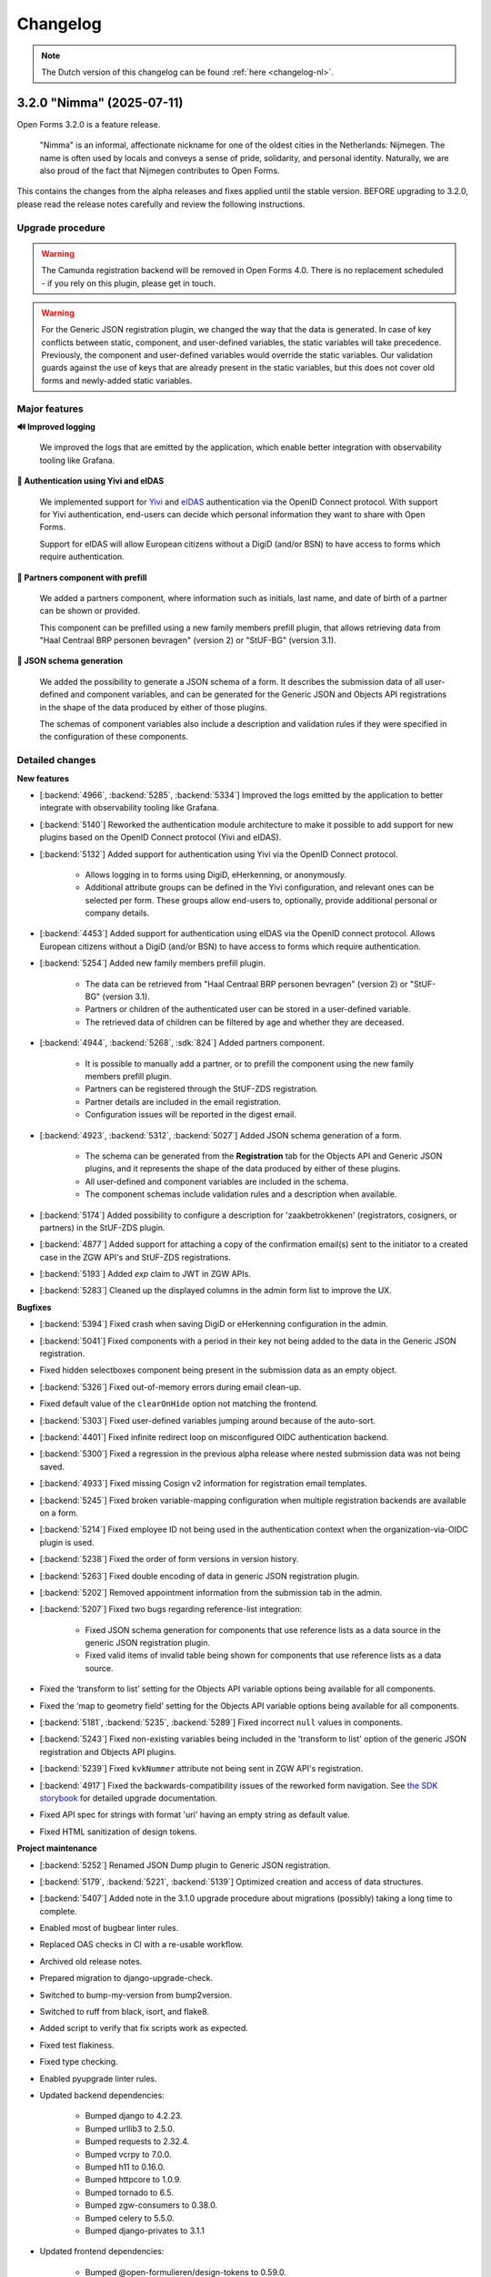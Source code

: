 =========
Changelog
=========

.. note::

    The Dutch version of this changelog can be found :ref:`here <changelog-nl>`.


3.2.0 "Nimma" (2025-07-11)
==========================

Open Forms 3.2.0 is a feature release.

.. epigraph::

    "Nimma" is an informal, affectionate nickname for one of the oldest cities in the Netherlands: Nijmegen.
    The name is often used by locals and conveys a sense of pride, solidarity, and personal identity.
    Naturally, we are also proud of the fact that Nijmegen contributes to Open Forms.

This contains the changes from the alpha releases and fixes applied until the stable version.
BEFORE upgrading to 3.2.0, please read the release notes carefully and review the following
instructions.

Upgrade procedure
-----------------

.. warning::

   The Camunda registration backend will be removed in Open Forms 4.0. There is no
   replacement scheduled - if you rely on this plugin, please get in touch.

.. warning::

    For the Generic JSON registration plugin, we changed the way that the data is generated.
    In case of key conflicts between static, component, and user-defined variables,
    the static variables will take precedence. Previously, the component and user-defined
    variables would override the static variables. Our validation guards against the use of
    keys that are already present in the static variables, but this does not cover old forms
    and newly-added static variables.

Major features
--------------

**🔊 Improved logging**

    We improved the logs that are emitted by the application, which enable better integration with observability
    tooling like Grafana.

**🛂 Authentication using Yivi and eIDAS**

    We implemented support for `Yivi <https://yivi.app/>`_ and `eIDAS <https://en.wikipedia.org/wiki/EIDAS>`_
    authentication via the OpenID Connect protocol. With support for Yivi authentication, end-users can decide which
    personal information they want to share with Open Forms.

    Support for eIDAS will allow European citizens without a DigiD (and/or BSN) to have access to forms which
    require authentication.

**👫 Partners component with prefill**

    We added a partners component, where information such as initials, last name, and date of birth of a
    partner can be shown or provided.

    This component can be prefilled using a new family members prefill plugin, that allows retrieving data from
    "Haal Centraal BRP personen bevragen" (version 2) or "StUF-BG" (version 3.1).

**📝 JSON schema generation**

    We added the possibility to generate a JSON schema of a form. It describes the submission data of all user-defined
    and component variables, and can be generated for the Generic JSON and Objects API registrations in the shape of
    the data produced by either of those plugins.

    The schemas of component variables also include a description and validation rules if they were specified
    in the configuration of these components.

Detailed changes
----------------

**New features**

* [:backend:`4966`, :backend:`5285`, :backend:`5334`] Improved the logs emitted by the application to better integrate
  with observability tooling like Grafana.

* [:backend:`5140`] Reworked the authentication module architecture to make it possible to add support for
  new plugins based on the OpenID Connect protocol (Yivi and eIDAS).

* [:backend:`5132`] Added support for authentication using Yivi via the OpenID Connect protocol.

    - Allows logging in to forms using DigiD, eHerkenning, or anonymously.
    - Additional attribute groups can be defined in the Yivi configuration, and relevant ones can be selected per form.
      These groups allow end-users to, optionally, provide additional personal or company details.

* [:backend:`4453`] Added support for authentication using eIDAS via the OpenID connect protocol. Allows European
  citizens without a DigiD (and/or BSN) to have access to forms which require authentication.

* [:backend:`5254`] Added new family members prefill plugin.

    - The data can be retrieved from "Haal Centraal BRP personen bevragen" (version 2) or "StUF-BG" (version 3.1).
    - Partners or children of the authenticated user can be stored in a user-defined variable.
    - The retrieved data of children can be filtered by age and whether they are deceased.

* [:backend:`4944`, :backend:`5268`, :sdk:`824`] Added partners component.

    - It is possible to manually add a partner, or to prefill the component using the new family members prefill plugin.
    - Partners can be registered through the StUF-ZDS registration.
    - Partner details are included in the email registration.
    - Configuration issues will be reported in the digest email.

* [:backend:`4923`, :backend:`5312`, :backend:`5027`] Added JSON schema generation of a form.

    - The schema can be generated from the **Registration** tab for the Objects API and Generic JSON plugins,
      and it represents the shape of the data produced by either of these plugins.
    - All user-defined and component variables are included in the schema.
    - The component schemas include validation rules and a description when available.

* [:backend:`5174`] Added possibility to configure a description for 'zaakbetrokkenen' (registrators, cosigners, or
  partners) in the StUF-ZDS plugin.
* [:backend:`4877`] Added support for attaching a copy of the confirmation email(s) sent to the initiator to a created
  case in the ZGW API's and StUF-ZDS registrations.
* [:backend:`5193`] Added `exp` claim to JWT in ZGW APIs.
* [:backend:`5283`] Cleaned up the displayed columns in the admin form list to improve the UX.

**Bugfixes**

* [:backend:`5394`] Fixed crash when saving DigiD or eHerkenning configuration in the admin.
* [:backend:`5041`] Fixed components with a period in their key not being added to the data in the Generic JSON
  registration.
* Fixed hidden selectboxes component being present in the submission data as an empty object.
* [:backend:`5326`] Fixed out-of-memory errors during email clean-up.
* Fixed default value of the ``clearOnHide`` option not matching the frontend.
* [:backend:`5303`] Fixed user-defined variables jumping around because of the auto-sort.
* [:backend:`4401`] Fixed infinite redirect loop on misconfigured OIDC authentication backend.
* [:backend:`5300`] Fixed a regression in the previous alpha release where nested submission data was not being saved.
* [:backend:`4933`] Fixed missing Cosign v2 information for registration email templates.
* [:backend:`5245`] Fixed broken variable-mapping configuration when multiple registration backends
  are available on a form.
* [:backend:`5214`] Fixed employee ID not being used in the authentication context when the
  organization-via-OIDC plugin is used.
* [:backend:`5238`] Fixed the order of form versions in version history.
* [:backend:`5263`] Fixed double encoding of data in generic JSON registration plugin.
* [:backend:`5202`] Removed appointment information from the submission tab in the admin.
* [:backend:`5207`] Fixed two bugs regarding reference-list integration:

    - Fixed JSON schema generation for components that use reference lists as a data source in the
      generic JSON registration plugin.
    - Fixed valid items of invalid table being shown for components that use reference lists as a
      data source.

* Fixed the ‘transform to list’ setting for the Objects API variable options being available for all
  components.
* Fixed the ‘map to geometry field’ setting for the Objects API variable options being available for
  all components.
* [:backend:`5181`, :backend:`5235`, :backend:`5289`] Fixed incorrect ``null`` values in components.
* [:backend:`5243`] Fixed non-existing variables being included in the 'transform to list'
  option of the generic JSON registration and Objects API plugins.
* [:backend:`5239`] Fixed ``kvkNummer`` attribute not being sent in ZGW API's registration.
* [:backend:`4917`] Fixed the backwards-compatibility issues of the reworked form
  navigation. See `the SDK storybook <https://open-formulieren.github.io/open-forms-sdk/?path=/docs/developers-upgrade-notes-3-1-0--docs>`_
  for detailed upgrade documentation.
* Fixed API spec for strings with format 'uri' having an empty string as default value.
* Fixed HTML sanitization of design tokens.

**Project maintenance**

* [:backend:`5252`] Renamed JSON Dump plugin to Generic JSON registration.
* [:backend:`5179`, :backend:`5221`, :backend:`5139`] Optimized creation and access of data structures.
* [:backend:`5407`] Added note in the 3.1.0 upgrade procedure about migrations (possibly) taking a long time to
  complete.
* Enabled most of bugbear linter rules.
* Replaced OAS checks in CI with a re-usable workflow.
* Archived old release notes.
* Prepared migration to django-upgrade-check.
* Switched to bump-my-version from bump2version.
* Switched to ruff from black, isort, and flake8.
* Added script to verify that fix scripts work as expected.
* Fixed test flakiness.
* Fixed type checking.
* Enabled pyupgrade linter rules.
* Updated backend dependencies:

    - Bumped django to 4.2.23.
    - Bumped urllib3 to 2.5.0.
    - Bumped requests to 2.32.4.
    - Bumped vcrpy to 7.0.0.
    - Bumped h11 to 0.16.0.
    - Bumped httpcore to 1.0.9.
    - Bumped tornado to 6.5.
    - Bumped zgw-consumers to 0.38.0.
    - Bumped celery to 5.5.0.
    - Bumped django-privates to 3.1.1

* Updated frontend dependencies:

    - Bumped @open-formulieren/design-tokens to 0.59.0.
    - Bumped @open-formulieren/formio-builder to 0.41.1.


3.1.4 (2025-07-10)
==================

Regular bugfix release.

* [:backend:`5394`] Fixed crash when saving DigiD or eHerkenning configuration in the admin.
* [:backend:`5407`] Added note in the 3.1.0 upgrade procedure about migrations (possibly) taking a long time to
  complete.
* Fixed broken link.
* Updated backend dependencies:

    - Bumped django to 4.2.23.
    - Bumped requests to 2.32.4.
    - Bumped urllib3 to 2.5.0.
    - Bumped vcrpy to 7.0.0.
    - Bumped django-privates to 3.1.1.


3.0.9 (2025-07-09)
==================

Final bugfix release in the ``3.0.x`` series.

* Fixed broken link.
* Updated backend dependencies:

    - Bumped django to 4.2.23.
    - Bumped requests to 2.32.4.
    - Bumped urllib3 to 2.5.0.
    - Bumped vcrpy to 7.0.0.


3.1.3 (2025-06-06)
==================

Hotfix addressing a backport issue.

* [:backend:`5193`] Fixed missing backport of the zgw-consumers upgrade, causing a crash
  when editing services.
* [:backend:`5303`] Fixed user defined variables jumping around because of the auto-sort.
* Upgraded Django to the latest security release.


3.2.0-alpha.1 (2025-05-23)
==========================

This is an alpha release, meaning it is not finished yet or suitable for production use.

.. warning::

   The Camunda registration backend will be removed in Open Forms 4.0. There is no
   replacement scheduled - if you rely on this plugin, please get in touch.

.. warning::

    For the generic JSON registration plugin, we changed the way that the data is generated.
    In case of key conflicts between static, component, and user-defined variables,
    the static variables will take precedence. Previously, the component and user-defined
    variables would override the static variables. Our validation guards against the use of
    keys that are already present in the static variables, but this does not cover old forms
    and newly-added static variables.

**New features**

* [:backend:`5285`] Improved the logs emitted by the application to better integrate with observability tooling like
  Grafana.
* [:backend:`5140`] Reworked the authentication module architecture to make it possible to add support for
  new plugins based on the OpenID Connect protocol (Yivi and eIDAS).
* [:backend:`5283`] Cleaned up the displayed columns in the admin form list to improve the UX.
* [:backend:`5254`] Added new family-members prefill plugin.

    - The data can be retrieved from "Haal Centraal BRP personen bevragen" (version 2) or "StUF-BG" (version 3.1).
    - Partners or children of the authenticated user can be stored in a user-defined variable.
    - The retrieved data of children can be filtered by age and whether they are deceased.

* [:backend:`4923`] Added support for JSON schema generation of a form in the API.

    - The schema represents the submission data and includes all user-defined and component variables.
    - The component schemas include validation rules and a description when available.

**Bugfixes**

* [:backend:`5300`] Fixed a regression in the previous alpha release where nested submission data was not being saved.
* [:backend:`4933`] Fixed missing Cosign v2 information for registraton email templates.

**Project maintenance**

* [:backend:`5252`] Renamed JSON Dump plugin to Generic JSON registration.
* Enabled most of bugbear linter rules.
* Fixed test flakiness.
* Fixed type checking.
* Replaced OAS checks in CI with a re-usable workflow.
* Updated backend dependencies:

    - Bumped h11 to 0.16.0.
    - Bumped httpcore to 1.0.9.
    - Bumped django to 4.2.21.
    - Bumped tornado to 6.5.


3.1.2 (2025-05-23)
==================

Regular bugfix release.

**Bugfixes**

* [:backend:`5289`] Fixed crash in fix-script.
* [:backend:`4933`] Fixed missing Cosign v2 information for registraton email templates.

**Project maintenance**

* Upgraded django to 4.2.21 with the latest security patches.


3.0.8 (2025-05-23)
==================

Regular bugfix release.

**Minor security improvements**

On request the low severity security patches from 3.1.0 are backported.

* Administrators are no-longer able to change the submission summary PDF through the
  admin interface.
* SVGs uploaded through the admin interface, used for logos and favicons, are now
  automatically sanitized.
* The form preview seen by form designers in the admin now applies extra HTML sanitation
  on the client side. The backend already properly escaped this and the public UI was
  never affected.

**Bugfixes**

* [:backend:`5289`] Fixed crash in fix-script.
* [:backend:`4933`] Fixed missing Cosign v2 information for registraton email templates.

**Project maintenance**

* Upgraded django to 4.2.21 with the latest security patches.


3.2.0-alpha.0 (2025-04-25)
==========================

This is an alpha release, meaning it is not finished yet or suitable for production use.

.. warning::

   The Camunda registration backend will be removed in Open Forms 4.0. There is no
   replacement scheduled - if you rely on this plugin, please get in touch.

.. warning::

    For the generic JSON registration plugin, we changed the way that the data is generated.
    In case of key conflicts between static, component, and user-defined variables,
    the static variables will take precedence. Previously, the component and user-defined
    variables would override the static variables. Our validation guards against the use of
    keys that are already present in the static variables, but this does not cover old forms
    and newly-added static variables.

.. warning:: Manual intervention required

    In the 3.1.1 bugfix release we fixed a bug regarding the default values of some components
    being ``null``. We added a script to fix any forms that still might be affected by these
    issues. You should run this script after deploying the patch release, to make sure the
    default values of affected components are fixed.

    .. code-block:: bash

        # in the container via ``docker exec`` or ``kubectl exec``:
        python /app/bin/fix_component_default_values.py


**New features**

* [:backend:`5027`] Added support for broader range of GeoJSON in JSON schema generation for the
  map component: includes points, lines, and polygons.
* [:backend:`5193`] Added `exp` claim to JWT in ZGW APIs.

**Bugfixes**

* [:backend:`5245`] Fixed broken variable-mapping configuration when multiple registration backends
  are available on a form.
* [:backend:`5214`] Fixed employee ID not being used in the authentication context when the
  organization-via-OIDC plugin is used.
* [:backend:`5238`] Fixed the order of form versions in version history.
* [:backend:`5263`] Fixed double encoding of data in generic JSON registration plugin.
* [:backend:`5202`] Removed appointment information from the submission tab in the admin.
* [:backend:`5207`] Fixed two bugs regarding reference-list integration:

    - Fixed JSON schema generation for components that use reference lists as a data source in the
      generic JSON registration plugin.
    - Fixed valid items of invalid table being shown for components that use reference lists as a
      data source.

* Fixed the ‘transform to list’ setting for the Objects API variable options being available for all
  components.
* Fixed the ‘map to geometry field’ setting for the Objects API variable options being available for
  all components.
* [:backend:`5181`, :backend:`5235`, :backend:`5289`] Fixed incorrect ``null`` values in components.
* [:backend:`5243`] Fixed non-existing variables being included in the 'transform to list'
  option of the generic JSON registration and Objects API plugins.
* [:backend:`5239`] Fixed ``kvkNummer`` attribute not being sent in ZGW API's registration.
* [:backend:`4917`] Fixed the backwards-compatibility issues of the reworked form
  navigation. See `the SDK storybook <https://open-formulieren.github.io/open-forms-sdk/?path=/docs/developers-upgrade-notes-3-1-0--docs>`_
  for detailed upgrade documentation.

**Project maintenance**

* Archived old release notes.
* Prepared migration to django-upgrade-check.
* [:backend:`5179`, :backend:`5221`, :backend:`5139`] Optimized creation and access of data structures.
* Switched to bump-my-version from bump2version.
* Switched to ruff from black, isort, and flake8.
* Added script to verify that fix scripts work as expected.
* Fixed test flakiness.
* Updated backend dependencies:

    - Bumped zgw-consumers to 0.38.0.
    - Bumped celery to 5.5.0.

* Updated frontend dependencies:

    - Bumped @open-formulieren/design-tokens to 0.59.0.
    - Bumped @open-formulieren/formio-builder to 0.40.0.


3.1.1 (2025-04-16)
==================

Regular bugfix release.

.. warning:: Manual intervention required

    In this bugfix release we fixed a bug regarding the default values of some components
    being ``null``. We added a script to fix any forms that still might be affected by these
    issues. You should run this script after deploying the patch release, to make sure the
    default values of affected components are fixed.

    .. code-block:: bash

        # in the container via ``docker exec`` or ``kubectl exec``:
        python /app/bin/fix_component_default_values.py

**Bugfixes**

* [:backend:`5214`] Fixed employee ID not being used in the authentication context when
  the organization-via-OIDC plugin is used.
* [:backend:`5238`] Fixed the order of form versions in version history.
* [:backend:`5263`] Fixed double encoding of data in generic JSON registration plugin.
* [:backend:`5243`] Fixed non-existing variables being included in the 'transform to list'
  option of the generic JSON registration and Objects API plugins.
* [:backend:`5181`] Fixed incorrect ``null`` default values in components.
* [:backend:`5239`] Fixed ``kvkNummer`` attribute not being sent in ZGW API's registration.
* [:backend:`4917`] Fixed the backwards-compatibility issues of the reworked form
  navigation. See `the SDK storybook <https://open-formulieren.github.io/open-forms-sdk/?path=/docs/developers-upgrade-notes-3-1-0--docs>`_
  for detailed upgrade documentation.
* [:backend:`5245`] Fixed broken variable mapping configuration when multiple registration
  backends are available on a form.

**Project maintenance**

* Fixed test flakiness.

3.0.7 (2025-04-16)
==================

.. warning:: Manual intervention required

    In this bugfix release we fixed a bug regarding the default values of some components
    being ``null``. We added a script to fix any forms that still might be affected by these
    issues. You should run this script after deploying the patch release, to make sure the
    default values of affected components are fixed.

    .. code-block:: bash

        # in the container via ``docker exec`` or ``kubectl exec``:
        python /app/bin/fix_component_default_values.py

**Bugfixes**

* [:backend:`5214`] Fixed employee ID not being used in the authentication context when
  the organization-via-OIDC plugin is used.
* [:backend:`5238`] Fixed the order of form versions in version history.
* [:backend:`5181`] Fixed incorrect ``null`` default values in components.
* [:backend:`5239`] Fixed ``kvkNummer`` attribute not being sent in ZGW API's registration.
* [:backend:`5188`] Fixed wrong prefill fields/attributes being logged.
* [:backend:`5155`] Fixed ``initial_date_reference`` being lost on language change while
  filling out a form.
* [:backend:`4662`, :backend:`5147`] Fixed not-required selectboxes field preventing
  pausing the form.
* Fixed SAMLv2 metadata generation when multiple certificates are configured.
* Fixed the NLX directory URLs.
* [:backend:`5245`] Fixed broken variable mapping configuration when multiple registration
  backends are available on a form.

**Project maintenance**

* Fixed test flakiness.
* Updated backend dependencies:

    - Bumped zgw-consumers to 0.38.0
    - Bumped django-digid-eherkenning to 0.21.0

2.8.8 (2025-04-16)
==================

Final bugfix release in the ``2.8.x`` series.

.. warning:: Manual interventions required

    We included a script to remove corrupt API group configuration to make the upgrade
    to Open Forms 3.0 easier. This script removes API groups (Objects API and ZGW APIs)
    for which *no* services have been configured.

    In this bugfix release we fixed a bug regarding the default values of some components
    being ``null``. We added a script to fix any forms that still might be affected by
    these issues. You should run this script after deploying the patch release, to make
    sure the default values of affected components are fixed.

    .. code-block:: bash

        # in the container via ``docker exec`` or ``kubectl exec``:
        python /app/bin/delete_empty_api_groups.py
        python /app/bin/fix_component_default_values.py

**Bugfixes**

* [:backend:`5181`] Fixed incorrect ``null`` default values in components.
* [:backend:`5239`] Fixed ``kvkNummer`` attribute not being sent in ZGW API's registration.
* [:backend:`4662`, :backend:`5147`] Fixed not-required selectboxes field preventing
  pausing the form.

3.1.0 "Lente" (2025-03-31)
==========================

Open Forms 3.1.0 is a feature release.

.. epigraph::

    "Lente" is Dutch for "Spring". We've planted some seeds that will take time to
    bloom before their full potential is visible, but here and there you can already
    spot some flowers. Spring is typically a time in the year that's lighter and brings
    more joy, and we hope this release will do too.

This contains the changes from the alpha and fixes applied until the stable version.
BEFORE upgrading to 3.1.0, please read the release notes carefully and review the
following instructions.

Upgrade procedure
-----------------

To upgrade to 3.1, please:

* ⚠️ Ensure you upgrade to Open Forms 3.0.1 before upgrading to the 3.1 release series.

* ⚠️ Verify the amount of log records before applying the upgrade. [:backend:`4931`]
  introduced a migration which processes log records and therefore could take a
  long time to complete.

* We recommend running the ``bin/report_component_problems.py`` and
  ``bin/report_form_registration_problems.py`` scripts to diagnose any problems in
  existing form definitions. These will be patched up during the upgrade, but it's good
  to know which form definitions will be touched in case something looks odd. The scripts
  are also available in the latest 3.0.x patch release, so you can run them before
  starting the upgrade process.

* Due to some UX rework in the SDK, you may need to define additional design tokens if
  you use a custom theme.

* We never deliberately supported HTML in component labels/tooltips. Due to some
  additional sanitation being added, some elements may now be escaped. We urge you to
  **NOT** use HTML in places that don't have a rich text editor.

Where possible, we have included upgrade checks that can you inform about detected problems before
any database changes are made.

Major features
--------------

**📒 Referentielijsten API integration**

We added support for the Referentielijsten API to Open Forms. In that API, you can
centrally manage (semi) fixed lists of data, such as districts, communication channels,
days of the week...

These reference lists can be used in Open Forms to populate the possible options in
select, selectboxes and radio components, making it easier to re-use these across forms.

**📦 JSON Dump registration**

We added a new registration plugin that allows for the simple transfer of form
variables and metadata in JSON format to a configured service. Form designers can select
which variabels to send to this external API, and then the values and schema describing
the structure of the variables is sent as JSON, making it easy to process the data.

**🗺 Map component rework**

The map component has undergone a major rework to support a wider range of use cases.

The most notable change is the expanded range of possible interactions users can have
with the map component. Previously, only pin placement was supported. This has now been
extended to include drawing multi-point lines and polygons.

You can now also use alternative background ("tile") layers (e.g. aerial imagery)
instead of the default BRT layer from the Kadaster.

.. note:: The ``map`` component rework is not complete yet and some more improvements
   are needed to optimize the user experience.

**♿️ Accessibility improvements**

Improving accessibility is a continuous effort, but in this release in particular we
could focus on it more. The submission summary PDFs have been made much more accessible
and informative. The form navigation for end-users has had an overhaul - backed by
proper research and user tests - particularly improving the experience on wide screen
devices.

The form designers should also see some (smaller) UX improvements, making it a bit
easier to manage form variables and creating a better overview.

**New features**

* [:backend:`5137`] The request header name for the ``OIN`` sent in "Haal Centraal BRP
  Personen bevragen" is now configurable.
* [:backend:`5122`] Clarified the help-text for the Ogone legacy ``TITLE`` and ``COM``
  parameters.
* [:backend:`5074`] Added an option to send the data from the selectboxes component as
  a list to the Objects API and JSON Dump registrations.
* UX: variables are now grouped by form step in the variables tab.
* [:backend:`5047`] Improved the accessibility of the submission summary PDF.

    - Added a textual alternative to the logo.
    - Provided an semantic relationship between the form field label and user provided
      value.
    - The PDF displays "No information provided" for form fields that haven't been
      filled in by the user.

* [:backend:`4991`, :backend:`4993`, :backend:`5016`, :backend:`5107`, :backend:`5106`,
  :backend:`5178`] Added Referentielijsten API support. You can now use reference lists
  as source for select, radio and selectboxes component options.

    - Allow using the referentielijsten as data source, which requires selecting a service
      and table to use.
    - We're prepared for multi-language support already.
    - Administrators get notified of expiring/expired tables and/or items.

* [:backend:`4518`] Added prefill attempts to the submission log entries.
* Performance improvements regarding fetching and processing form data.
* [:backend:`4990`] Registration variables in the form variables tab now show from which
  registration backend they originate.
* [:backend:`5093`, :backend:`5184`] Improved user experience when working with array or
  object values in the form variables table.
* [:backend:`5024`] Loosened validation on ZGW APIs and Objects API registration
  backends to support a broader range of vendors.
* [:backend:`2177`] Changed the map component output to GeoJSON geometry, allowing lines
  and polygons to be drawn on map components in addition to point markers.
* [:backend:`4908`, :backend:`4980`, :backend:`5012`, :backend:`5066`] Added new
  JSON Dump registration plugin.

    - Form designers control which variables get sent to the configured service.
    - The form/component information is used to automatically document the schema of
      each variable.
    - Includes fixed and configurable metadata of the form/submission.

* [:backend:`4931`] Upgraded the form submission statistics to reflect actual submissions
  and added the ability to export the results based on various filters.
* [:backend:`4785`] Updated the eHerkenning metadata generation to match the latest
  standard version(s).

**Minor security improvements**

We addressed some minor security concerns in case a rogue employee has access to the
admin interface.

* Administrators are no-longer able to change the submission summary PDF through the
  admin interface.
* SVGs uploaded through the admin interface, used for logos and favicons, are now
  automatically sanitized.
* The form preview seen by form designers in the admin now applies extra HTML sanitation
  on the client side. The backend already properly escaped this and the public UI was
  never affected.

**Bugfixes**

* [:backend:`5186`, :backend:`5188`] Fixed bugs regarding audit logs inadvertedly being
  created or not containing all expected information.
* [:backend:`5155`] Fixed the url parameter ``initial_data_reference`` being lost after
  switching the form language.
* [:backend:`5151`] Fixed hidden map components triggering validation errors.
* [:backend:`4662`, :backend:`5147`] Fixed bugs regarding the validation of selectboxes
  when "Minimum selected checkboxes" is configured:

    - Fixed optional selectboxes not passing validation when a minimum number is
      configured.
    - Fixed being unable to pause a form when it contains a selectboxes component with
      ``Minimum selected checkboxes >= 1``.

* [:backend:`5157`] Fixed warning being shown about missing co-sign translations when
  all translations are provided.
* [:backend:`5158`] Fixed a bug preventing removal of a ZGW API group.
* [:backend:`5142`] Fixed logic triggers being deleted when a selectboxes component is
  deleted.
* [:backend:`5105`] Fixed a minor styling bug in the admin that caused the asterisk icons
  for required fields to appear on top of dropdown menus.
* [:backend:`5124`] Fixed prefill fields causing validation errors when they are hidden
  and read-only.
* [:backend:`5031`] Fixed missing configuration in Objects API registration v2.
* [:backend:`5136`] Fixed eHerkenning "Dienstcatalogus" being generated using old
  certificates.
* [:backend:`5040`] Fixed a bug in the JSON logic where, when multiple logic actions were
  configured on the same trigger, deleting the first logic action caused its JSON logic
  to be assigned to the next logic action within the same trigger.
* [:backend:`5104`] Fixed ``null`` default value for radio fields.
* [:backend:`4871`] Fixed error messages not being shown in the variable mapping of the
  Objects API prefill and the JSON logic DMN configuration.
* [:backend:`5039`] Fixed error messages not being shown in the Email registration
  plugin.
* [:backend:`5090`] Fixed soft-required component blocking going to the next form step.
* [:backend:`5089`] Fixed service fetch automatically changing the configured query
  parameters from ``snake_case`` into ``camelCase``.
* [:backend:`5077`, :backend:`5084`] Fixed some performance issues regarding loading
  logic rules in the admin, and saving form steps/definitions with large numbers of
  components.
* [:backend:`4510`] Fixed error messages not shown properly on the form summary page.
* [:backend:`5037`] Fixed submission PDF not being able to format date values.
* [:backend:`5058`] Fixed race conditions and database errors being caused when editing
  forms, originally because of :backend:`4900`.
* [:backend:`4689`] Fixed file uploads in repeating groups not being processed correctly.
* [:backend:`5034`] Fixed Objects API registration plugin crashing by validating object's
  ownership only when the object should be updated.
* Fixed a misconfiguration for AddressNL end-to-end testing in CI.
* Fixed registration management command.
* Fixed styling of clearable react-select component.
* Fixed an upgrade check not blocking the database migrations from starting.
* [:backend:`5035`] Fixed duplicate values being sent by legacy Objects API registration
  plugin.
* [:backend:`4825`] Fixed prefill reporting false failures to daily digest when multiple
  authentication flows are used.

**Project maintenance**

* Reduced flakyness in the tests.
* Removing old upgrade checks, which won't be needed when upgrading from 3.0.x to 3.1.x.
* Some settings can now be configured with environment variables: ``AXES_FAILURE_LIMIT``
  and ``EMAIL_TIMEOUT``.
* [:sdk:`76`] Use ESM modules instead of UMD for the SDK, if the browser supports it.
* [:backend:`4927`] Added system check for missing configuration on non-required
  serializer fields.
* [:backend:`4882`] Added documentation on how to use django-setup-configuration.
* [:backend:`4654`] Cleaned up and squashed migrations where possible.
* Added constraint for requiring 3.0.1 before upgrading to 3.1.0.
* Updated backend dependencies

    - Bumped playwright to 1.49.1.
    - Bumped typing-extensions to 4.12.2.
    - Bumped django to 4.2.18.
    - Bumped django-digid-eherkenning to 0.21.0.
    - Bumped kombu to 5.5.
    - Bumped jinja2 to 3.1.6.
    - Bumped tzdata to 2025.1.

* Updated frontend dependencies

    - Bumped undici to 5.28.5.
    - Bumped @utrecht/components to 7.4.0.
    - Bumped @open-formulieren/design-tokens to 0.57.0.
    - Bumped storybook to 8.6.4.

3.0.6 (2025-03-17)
==================

Regular bugfix release.

.. warning:: Manual intervention required

    In the 3.0.2 bugfix release we fixed a bug regarding Objects API registration not
    being shown in the variables tab, and in 3.0.6 we fixed a bug regarding the default
    values of radio fields being ``null``. In this bugfix we added scripts to fix any forms
    that still might be affected by these issues. You should run these scripts after
    deploying the patch release, to make sure all Objects API registrations are correctly
    configured, and the default values of radio fields are fixed.

    .. code-block:: bash

        # in the container via ``docker exec`` or ``kubectl exec``:
        python /app/bin/fix_objects_api_form_registration_variables_mapping.py
        python /app/bin/fix_radio_component_default_values.py

    Alternatively, you can also manually edit all the affected forms in the
    admin interface. For the Objects API, this would require you to remove the Objects API
    registrations, and re-define them. For the radio fields, this would require you to change
    the ``defaultValue`` of all radio components from ``null`` to an empty string ``""``.


**Bugfixes**

* [:backend:`5158`] Fixed not being able to delete ZGW API groups.
* [:backend:`5142`] Fixed logic tab crashing and incorrectly displaying 0 component
  variables when removing fields from the form.
* [:backend:`5124`] Fixed hidden prefill fields triggering validation.
* [:backend:`5031`] Fixed missing ``variables_mapping`` in the Objects API registration
  plugin.
* [:backend:`5104`] Fixed ``null`` default values for radio fields.

2.8.7 (2025-03-17)
==================

Regular bugfix release.

.. warning:: Manual intervention required

    In the 2.8.4 bugfix release we fixed a bug regarding Objects API registration not
    being shown in the variables tab, and in 2.8.7 we fixed a bug regarding the default
    values of radio fields being ``null``. In this bugfix we added scripts to fix any forms
    that still might be affected by these issues. You should run these scripts after
    deploying the patch release, to make sure all Objects API registrations are correctly
    configured, and the default values of radio fields are fixed.

    .. code-block:: bash

        # in the container via ``docker exec`` or ``kubectl exec``:
        python /app/bin/fix_objects_api_form_registration_variables_mapping.py
        python /app/bin/fix_radio_component_default_values.py

    Alternatively, you can also manually edit all the affected forms in the
    admin interface. For the Objects API, this would require you to remove the Objects API
    registrations, and re-define them. For the radio fields, this would require you to change
    the ``defaultValue`` of all radio components from ``null`` to an empty string ``""``.

**Bugfixes**

* [:backend:`5158`] Fixed not being able to delete ZGW API groups.
* [:backend:`5142`] Fixed logic tab crashing and incorrectly displaying 0 component
  variables when removing fields from the form.
* [:backend:`5124`] Fixed hidden prefill fields triggering validation.
* [:backend:`5031`] Fixed missing ``variables_mapping`` in the Objects API registration
  plugin.
* [:backend:`5104`] Fixed ``null`` default values for radio fields.

3.0.5 (2025-03-03)
==================

Regular bugfix release.

.. warning:: Manual intervention required

    We fixed a bug that would mess with the validation of the soft-required components.
    A script is included to fix the forms that are affected - you need to run this
    after deploying the patch release.

    .. code-block:: bash

        # in the container via ``docker exec`` or ``kubectl exec``:
        python /app/bin/fix_softrequired_component_required_validation.py

    Alternatively, you can also manually edit all the affected forms in the
    admin interface. Simply edit the soft-required components by opening the ``JSON`` view
    and within the ``validate`` key change ``required: true`` to ``required: false``.

**Bugfixes**

* [:backend:`5086`, :backend:`5090`] Fixed soft-required errors being shown for hidden
  upload fields and blocking going to the next form step.
* [:backend:`5039`] Fixed some error messages not shown properly in the Email
  Registration plugin.
* Worked around some performance issues while evaluating form logic.
* [:backend:`5089`] Fixed service fetch configuration automatically changing from
  snake-case to camel-case.

2.8.6 (2025-03-03)
==================

Regular bugfix release.

* Worked around some performance issues while evaluating form logic.
* [:backend:`5089`] Fixed service fetch configuration automatically changing from
  snake-case to camel-case.

3.1.0-alpha.1 (2025-02-20)
==========================

This is an alpha release, meaning it is not finished yet or suitable for production use.

Hotfix release for a build issue in the previous sdk version.

* Fixed build issue in the sdk, causing errors when used with the backend.

3.1.0-alpha.0 (2025-02-17)
==========================

This is an alpha release, meaning it is not finished yet or suitable for production use.

Upgrade procedure
-----------------

⚠️ Ensure you upgrade to Open Forms 3.0.1 before upgrading to the 3.1.0 release series.

Detailed changes
----------------

**New features**

* [:backend:`5093`] Improved user experience when working with array values in the form
  variables table.
* [:backend:`5024`] Loosened validation on ZGW APIs and Objects API registration
  backends. Allowing configured domains to contain lowercase characters.
* [:backend:`4622`] Improved accessibility for logo used in submission report PDF.
* [:backend:`4882`] Added documentation on how to use django-setup-configuration.
* [:backend:`4993`] Retrieving select/selectboxes components values/options from
  Referentielijsten API.
* [:backend:`2177`] Changed the map component output to geoJson geometry. It's now
  possible to place pins, lines and polygons in the map component.
* Added the ability to configure ``AXES_FAILURE_LIMIT`` environment variable for defining
  the number of login attempts.
* [:backend:`4908`, :backend:`4980`, :backend:`5012`, :backend:`5066`] Added new
  JSON Dump registration plugin. Allowing submitted form data to be sent as a
  ``JSON object`` to a configured service.

    - Added documentation on how to use the JSON Dump registration plugin.
    - It's possible to quickly add all form variables to the data sent
      to the configured service, using a button in the plugin configuration.
    - You can include metadata when submitting data to a configured service.
    - Added JSON schema definitions to be sent along the submitted data to the configured
      service.
* [:backend:`4931`] Upgraded the form submission statistics to reflect actual submissions
  and added the ability to export the results based on various filters.
* [:backend:`4991`] Added selection of Referentielijsten API services to global
  configuration.
* [:backend:`4785`] Updated the eHerkenning metadata generation to match the latest
  standard version(s).

**Bugfixes**

* [:backend:`5077`] Fixed the performance issues when loading logic rules in the admin.
* [:backend:`5084`] Fixed the performance issues when saving form steps/definitions with
  large numbers of components (30-100), especially if they are reusable form definitions
  used in many (20+) forms. This was caused by an earlier patch for :backend:`5058`.
* [:backend:`4375`] Reverted "Removed environment variable
  ``DISABLE_SENDING_HIDDEN_FIELDS`` for Objects API."
* [:backend:`4510`] Fixed error messages not shown properly on the form summary page.
* [:backend:`5037`] Fixed submission PDF not able to format date values.
* [:backend:`5058`] Fixed race conditions and database errors being caused when editing
  forms, originally because of :backend:`4900`.
* [:backend:`4689`] Fixed file uploads in repeating groups not being processed correctly.
* [:backend:`5034`] Fixed Objects API registration plugin crashing by validating object's
  ownership only when the object should be updated.
* Fixed a misconfiguration for AddressNL end-to-end testing in CI.
* Fixed registration management command.
* Fixed styling of clearable react-select component.
* Fixed an upgrade check not blocking the database migrations from starting.
* [:backend:`5035`] Fixed duplicate values being sent by legacy Objects API registration
  plugin.
* Fixed default version handling for Objects API registration.
* [:backend:`4825`] Fixed prefill reporting false failures to daily digest when multiple
  authentication flows are used.

**Project maintenance**

* [:sdk:`76`] Use ESM modules instead of UMD for the SDK, if the browser supports it.
* Removed unused ``celery_worker.sh`` command line arguments.
* Addressed proptype warnings in SubmissionLimitFields components.
* [:backend:`4927`] Added system checking for missing configuration on non-required
  serializer fields.
* [:backend:`4654`] Cleaned up and squashed migrations where possible.
* Added constraint for requiring 3.0.1 before upgrading to 3.1.0.
* Updated bug report issue template according to new GitHub's types.
* Removed 2.7.x from supported versions in Docker Hub description.
* Added 3.0.x to Docker Hub description.
* Updated backend dependencies

    - Bumped playwright to 1.49.1.
    - Bumped typing-extensions to 4.12.2.
    - Bumped django to 4.2.18 patch release.
* Updated frontend dependencies

    - Bumped undici to 5.28.5.

3.0.4 (2025-02-06)
==================

Hotfix release for performance problems in the admin.

* [:backend:`5084`] Fixed the performance issues when saving form steps/definitions with
  large numbers of components (30-100), especially if they are reusable form definitions
  used in many (20+) forms. This was caused by an earlier patch for :backend:`5058`.

2.8.5 (2025-02-06)
==================

Hotfix release for performance problems in the admin.

* [:backend:`5084`] Fixed the performance issues when saving form steps/definitions with
  large numbers of components (30-100), especially if they are reusable form definitions
  used in many (20+) forms. This was caused by an earlier patch for :backend:`5058`.

3.0.3 (2025-02-05)
==================

Bugfix release on request.

* [:backend:`4375`] Reverted "Removed environment variable
  ``DISABLE_SENDING_HIDDEN_FIELDS`` for Objects API."

3.0.2 (2025-01-31)
==================

Regular bugfix release.

* [:backend:`4689`] Fixed file uploads in repeating groups not being processed correctly.
* [:backend:`5034`] Fixed Objects API registration plugin crashing when
  "update existing object" is not enabled.
* [:backend:`5035`] Fixed duplicate values being sent by legacy Objects API registration
  plugin.
* [:backend:`5058`] Fixed race conditions and database errors being caused when editing
  forms, originally because of :backend:`4900`.
* [:backend:`5021`] Fixed Objects API registration plugin not being shown in the
  variables tab when it has just been added.

2.8.4 (2025-01-31)
==================

Regular bugfix release

* [:backend:`5035`] Fixed duplicate values being sent by legacy Objects API registration
  plugin.
* [:backend:`5058`] Fixed race conditions and database errors being caused when editing
  forms, originally because of :backend:`4900`.

2.8.3 (2025-01-09)
==================

Regular bugfix release

* Backported check scripts for 3.0 upgrade.
* [:backend:`4795`] Fixed not always being able to upload ``.msg`` files.
* [:backend:`4900`] Fixed submission value variables recoupling for reusable form
  definitions.
* [:backend:`4579`] Fixed wrong steps being blocked when logic uses the "trigger from
  step" option.
* [:backend:`4825`] Fixed logging to only log empty retrieved data for the
  authentication flow that is used in the submission.
* [:backend:`4863`] Fixed authentication flow of an employee via OIDC.
* [:backend:`4955`] Fixed the order of coordinates in Objects API and in ZGW APIs.
* [:backend:`4821`] Fixed email digest for addressNL component, in combination with BRK
  validator.
* [:backend:`4886`] Fixed certain variants of CSV files not passing validation.
* [:backend:`4949`] Fixed modal close button on dark mode.
* [:backend:`4832`] Fixed json schema matcher in Objects API.
* [:backend:`4853`] Fixed registration backends serializers concerning non required
  fields.
* [:backend:`4824`] Ensured that the form variables are in line with the state of the
  form definitions after saving a form.
* [:backend:`4874`] Updated Dockerfile with missing scripts.
* Bumped packages to their latest (security) releases.
* [:backend:`4862`] Fixed unintended hashing of identifying attributes when the cosigner
  logs out.

3.0.1 (2025-01-10)
==================

Hotfix release addressing a potential upgrade issue.

* Fixed an upgrade check not blocking the database migrations from starting.

3.0.0 "Heerlijkheid" (2025-01-09)
=================================

Open Forms 3.0.0 is a feature release.

.. epigraph::

   Until the 19th century, the countryside of North and South Holland was divided into
   hundreds of small legal-administrative units, the 'lordships' (Heerlijkheid). The current
   municipalities can be considered as a kind of successors of the former lordships. The release
   name reflects the influence of various large and smaller municipalities on this release.
   This is also a "lordly" release with many features, improvements and clean-ups.

This contains the changes from the alpha and fixes applied until the stable version.
BEFORE upgrading to 3.0.0, please read the release notes carefully and review the instructions
in the documentation under **Installation** > **Upgrade details to Open Forms 3.0.0**.

Upgrade procedure
-----------------
Open Forms 3.0 is a major version and contains a number of breaking changes. We've done a lot of
internal cleanups and removed old and deprecated features. Of course we were mindful in removing
only obsolete/unused features and we expect the impact to be minor.

To upgrade to 3.0, please:

* ⚠️ Ensure you upgrade to Open Forms 2.8.2 before upgrading to the 3.0 release series.

* ⚠️ Please review the instructions in the documentation under **Installation** >
  **Upgrade details to Open Forms 3.0.0** before and during upgrading. You can find
  details for the deprecated code and how this might affect you.

Where possible, we have included upgrade checks that can you inform about detected problems before
any database changes are made. We will add (some) of these checks to the next 2.8.x patch release
to so you can run them to explore possible impact.

Major features
--------------

**📥 Objects API Prefill (a.k.a. product prefill)**

If you store information about requests/products for users in the Objects API, you can now use this data
to populate a form. For example to request or renew the product (object) again. Bits of information from the referenced
record are prefilled into form fields and variables.

Additionally, you can opt to update the existing object rather than create a new one during registration!

An example is defined in :ref:`Prefill examples <examples_objects_prefill>`.

**🖋️ Cosign flow improvements**

We now provide a much more intuitive user experience to have someone cosign a form submission - users need
to click less and in general we removed a lot of friction for this process.

On top of that, the new configuration options for cosign allow you to tweak the content of emails and screens
when cosigning is enabled in a form - from inviting someone to cosign to the confirmation page they get.

**💳 More powerful price calculations**

We made it simpler and more intuitive for form designers to define dynamic price logic rules - these are now
part of the regular logic rules. This also enables you to perform more complex calculations and interact with
external systems to retrieve pricing information!

**🛑 Limiting the amount of submissions**

You can now specify a maximum number of submissions for a given form, useful for limited availability/capacity
situations, such as raffles or sign-ups to events. Related to that, we expanded the statistics to allow exporting
the successfully registered submissions.

**🤖 Automatic technical configuration**

We're shipping some tooling for infrastructure teams that deploy Open Forms - this makes it possible to
provision some configuration aspects that previously had to be done in the admin interface via point-and-click.

We're still expanding on the covered configuration aspects, so stay tuned for more!

**🚸 User Experience improvements**

We have made a ton of user experience improvements in registration and prefill plugin configurations! No
more copying of URLs from other systems - instead, you select the relevant option in a dropdown.
Dropdowns that support a search field to wade through those tens or hundreds of available case types!

And, wherever you need to choose a form variable, you now have the options grouped by type of variable
*and* the context of where this variable occurs, topped of with a search field.

Detailed changes
----------------

**Breaking changes**

* [:backend:`4375`] Removed environment variable ``DISABLE_SENDING_HIDDEN_FIELDS`` for
  Objects API.
* Removed automatic patching for ``cosign_information`` template tag.
* [:backend:`3283`] Removed deprecated code (please review the instructions in the documentation
  under **Installation** > **Upgrade details to Open Forms 3.0.0** for all the necessary details):

    - ``registration_backend`` and ``registration_backend_options`` fields from form.
    - Old API location url.
    - Conversion of ``stuf-zds-create-zaak:ext-utrecht`` to ``stuf-zds-create-zaak`` during import.
    - Objecttype URL to UUID import conversion.
    - Backwards compatible styling.
    - Password Formio component.
    - Legacy formio translation converter.
    - Deprecated/disabled legacy OIDC callback endpoints by default.
    - Documented registration backend migration procedure.
    - Made Objects API and ZGW APIs group fields non-nullable where this is necessary.
    - Normalized API endpoints to use kebab-case instead of snake-case.
    - Removed unnecessary filter behaviour on form definitions endpoint.
    - Removed legacy machtigen context.
    - Removed old appointments flow and refactored code according to the new one.
    - Made submission in temporary file uploads non-nullable.
    - Removed conversion of form step URL to form step UUID.
    - Made form definition name read only.
* [:backend:`4771`] Removed price logic rules in favour of normal logic rules.

**New features**

* [:backend:`4969`] Improved the UX of the form designer:

    - The base form configuration tab now groups related fields and collapses them to declutter the UI.
    - Moved the introduction page configuration to clarify the difference with the introduction text fields.
* Registration plugins:

    * [:backend:`4686`] All the registration plugin configuration options are now consistently managed in a
      modal with better UX.

    * Email:

        * [:backend:`4650`] The email registration plugin now allows setting the recipient using form variables.
    * Objects API:

        * [:backend:`4978`] The "variables mapping" configuration is now the default - this does not affect existing
          forms.
        * Updated technical configuration documentation for Objects API.
        * [:backend:`4398`] You can now update a referenced existing object rather than create a new record.
          When the object is being updated, the BSN of the authenticated user is verified against the existing
          object data.
        * [:backend:`4418`] You can now map individual parts of the addressNL component.
    * ZGW APIs:

        * [:backend:`4606`] Improved the user experience of the plugin:

          - All dropdowns/comboboxes now have a search field.
          - You can now select which catalogue to use, which enables you to select the case and
            document types in dropdowns that show only relevant options.
          - During registration the plugin will now automatically select the right version of a case and
            document type.
          - The URL-based configuration can still be used, but it's deprecated and will be removed in the
            future.
        * [:backend:`4796`] You can now select a product to be set on the created case from the selected case
          type in the ZGW APIs registration plugin.
        * [:backend:`4344`] You can now select which Objects API group to use rather than "the first one"
          being used always.
    * StUF-ZDS:

        * [:backend:`4319`] You can now provide a custom document title for StUF-ZDS via the component
          configuration.
        * [:backend:`4762`] The cosigner identifier (BSN) is now included in the created case.
* Prefill plugins:

    * Added documentation for product prefill in user manual.

    * Objects API:

        * [:backend:`4396`, :backend:`4693`, :backend:`4608`, :backend:`4859`] You can now configure a variable
          to be prefilled from the Objects API (a.k.a. "product prefill"):

          - It's possible to assign individual properties from the object type to particular form variables.
          - To avoid duplicating configuration, you can copy the configuration from a configured registration
            backend.

* Payment plugins:

    * Ogone:

        * [:backend:`3457`] Custom ``title`` and ``com`` parameters can now be defined in Ogone payment plugin.
* [:backend:`4785`] Updated the eHerkenning metadata generation to match the latest standard version(s).
* [:backend:`4930`] It's now possible to export registered submission metadata via the form statistics
  admin page. This can be based on specific date range.
* The documentation of Open Forms is now available for offline access too. You can find a PDF link
  on the bottom of the page.
* [:backend:`2173`] The map component now supports using a different background/tile layer.
* [:backend:`4321`] Forms can now have a submission limit. The SDK displays appropriate messages when
  this limit is reached.
* [:backend:`4895`] Added metadata to the outgoing confirmation and cosign request emails.
* [:backend:`4789`, :backend:`4788`, :backend:`4787`] Added ``django-setup-configuration`` to programmatically
  configure Open Forms' connection details to the Objects and ZGW APIs. You can load a confguration file via
  the ``setup_configuration`` management command. Additional information/instructions are provided in
  :ref:`installation_configuration_cli`.
* [:backend:`4798`] Made the confirmation box consistent with other modals and improved the UX.
* [:backend:`4320`] Improved the cosign flow and the texts used in cosign flows, while adding more
  flexibility:

    - You can now use templates specifically for cosigning for the confirmation screen content,
      with the ability to include a 'cosign now' button.
    - You can now use templates specifically for cosigning for the confirmation email subject and content.
    - When links are used in the cosign request email, the cosigner can now directly click through without
      having to enter a code to retrieve the submission.
    - Updated the default templates with better text/instructions.
    - Updated translations of improved texts.
* [:backend:`4815`] The minimum submission removal limit is now 0 days, allowing submissions to be deleted on the
  same day they were created.
* [:backend:`4717`] Improved accessibility for site logo, error message element and PDF documents.
* [:backend:`4719`] Improved accessibility in postcode fields.
* [:backend:`4707`] You can now resize the Json Logic widgets.
* [:backend:`4720`] Improved accessibility for the skiplink and the PDF report.
* [:backend:`4764`] Added the ability to set the submission price calculation to variable.
* [:backend:`4716`] Added translations for form fields and associated error messages improvements.
* [:backend:`4524`, :backend:`4675`] Selecting a form variable is now more user friendly. Variables
  are logically grouped and a search box was added.
* [:backend:`4709`] Improved the error feedback if unexpected errors happening during form saving
  in the form designer.

**Bugfixes**

* [:backend:`4978`] Fixed accidental HTML escaping in summary PDF/confirmation email and marking a
  variable as a geometry one.
* Fixed help texts in Objects API prefill.
* [:backend:`4579`] Fixed wrong steps being blocked when logic uses the "trigger from step" option.
* [:backend:`4900`] Fixed submission value variables recoupling for reusable form definitions.
* [:backend:`4795`] Fixed not always being able to upload ``.msg`` and ``.zip`` files.
* [:backend:`4825`] Log prefill failures only for the relevant authentication flow applied in a form.
* [:backend:`4863`] Fixed a crash when organisation login is used for a form.
* [:backend:`4955`] Fixed wrong lat/long coordinates order being used in Objects API and ZGW APIs
  registration.
* [:backend:`4821`] Fixed the email digest incorrectly reporting BRK/addressNL configuration issues.
* [:backend:`4949`] Fixed Modal's close button on dark mode.
* [:backend:`4886`] Fixed certain variants of CSV files not passing validation on Windows.
* [:backend:`4832`] Fixed certain object type properties not being available in the registration variable
  mapping.
* [:backend:`4853`, :backend:`4899`] Fixed empty optional configuration fields not passing validation
  in multiple registration backends.
  backends.
* [:backend:`4884`] Ensured that no form variables are created for soft required errors
  component.
* [:backend:`4874`] Fixed Dockerfile concerning missing scripts.
* [:backend:`3901`] Fixed cosign state not taking the logic/dynamic behaviour of cosign
  component into account.
* [:backend:`4824`] Ensured that the FormVariables are in line with the state of the
  FormDefinitions after saving.
* Fixed Django admin form field markup after Django v4.2.
* Fixed long words taking a lot of place and pushing icons.
* Fixed markup of checkboxes with help text.
* Fixed migration for update summary tag.
* [:backend:`4320`] Fixed ambiguous langugage in the summary PDF when the submission
  still requires cosigning.
* Fixed variables mapping by applying fallback for missing form values.
* [:backend:`4862`] Fixed unintended hashing of identifying attributes when the cosigner
  logs out.
* [:backend:`4732`] Fixed CSP issues for Expoints and Govmetric analytics.
* Fixed examples in the documentation for logic with date and duration calculations.
* [:backend:`4745`] Fixed missing registration variable to the Objects API with all
  the attachment URLs.
* [:backend:`4823`] Fixed uploaded files with leading or trailing whitespaces in the
  filename.
* [:backend:`4810`] Fixed uppercase component variable values turing lowercase.
* [:backend:`4772`] Fixed select components with integer values being treated as numbers
  instead of strings.
* [:backend:`4727`] Fixed crash when a user defined variable was changed to an array
  datatype.
* Fixed type error in the preset nested validate schema for components.
* [:backend:`4802`] Fixed some dropdowns taking up more horizontal space than intended.
* [:backend:`4763`] Fixed temporary file uploads not being delete-able in the admin interface.
* [:backend:`4726`] Fixed the styling for form delete buttons.
* [:backend:`4744`] Fixed a performance regression in the logic check calls and general
  submission processing.
* [:backend:`4774`] Fixed ``textfield`` data not being converted to a string when numeric
  data is received from a prefill plugin.
* Fixed docs concerning invalid SSL certs and broken links.
* [:backend:`4765`] Fixed bug in components migration converter when multiple is True.
* [:backend:`4546`] Fixed the soft-required validation errors being shown in the summary PDF.
* Fixed validation error when saving a new form definition via the admin.
* [:backend:`4659`] Fixed ``null`` default values for text-based fields.
* [:backend:`4528`] Fixed vague error/log out situation when logging in with OIDC.
* [:backend:`3629`] Fixed submission bulk export crashing when the form has repeating
  groups.
* [:backend:`3705`] Updated timestamps in str representations.
* [:backend:`4713`] Fixed pre-request hook not running for all "Haal Centraal BRP
  Personen bevragen" operations (fixes Token Exchange extension).
* [:backend:`4600`] Fixed not all the content on the page getting translated after changing
  the form language.
* [:backend:`4733`] Fixed a segmentation fault that could occur in dev environments.
* [:backend:`4628`] Fixed a crash when copying a form with a "block next step" logic.
* [:backend:`4711`] Fixed broken submission form row styling.
* [:backend:`4695`] Fixed a performance issue during legacy Objects API registration
  plugin validation.
* [:backend:`4652`] Fixed misaligned validation errors in the form designer UI.
* [:backend:`4658`] Fixed certain variants of ZIP files not passing validation on Windows.
* [:backend:`4656`] Fixed a crash during validation when you have file upload components
  inside repeating groups.

**Project maintenance**

* Updated documentation concerning frontend toolchains and formio search strategies.
* [:backend:`4907`] Improved developer installation documentation.
* Improved the Storybook setup to be closer to the actual Django admin usage.
* [:backend:`4920`] Cleaned up and squashed migrations where this was possible.
* De-duplicated Open Forms version upgrade path checks.
* Documented expired domains for VCR testing.
* Reduced flakiness in test suite.
* [:backend:`3457`] Extended type checking to most of the payments app.
* Removed migration tests which relied on real models.
* Addressed warnings in DMN components.
* Removed duplicated MS Graph stories/plugin options.
* Removed unused ``uiSchema`` property from registration fields.
* Deleted obsoleted `.admin-fieldset` styling.
* Removed the custom helptext-as-tooltip styling and applied the default styling of Django.
* Replaced ``summary`` tag implementation with ``confirmation_summary``.
* Refactored/updated variables editor stories.
* [:backend:`4398`] Refactored the ``TargetPathSelect`` component.
* [:backend:`4849`] Updated prepare release template with missing VCR paths.
* Updated API endpoints concerning the language (NL -> En).
* [:backend:`4431`] Improved addressNL mapping backwards compatibility and refactored ObjectsAPI v2
  handler.
* Fixed recursion issues in component search strategies.
* Replaced duplicated code for payment/registration plugin configuration option forms, by adding a
  generic component.
* Now, we use explicit React config form for MS Graph registration options.
* Refactored demo plugins configuration to use modal.
* Cleaned up CI workflow.
* Removed 2.6.x from supported versions in Docker Hub description.
* Added 2.8.x to Docker Hub description.
* [:backend:`4721`] Updated the screenshots in the documentation for prefill and the
  Objects API manual.
* Moved 2.5 to unsupported versions in developer docs and documented 2.5.x EOL status.
* Updated frontend dependencies

    - Upgraded to MSW 2.x.
    - Dropped RJSF.
    - Storybook 8.3.5.
* Updated backend dependencies

    - Bumped Jinja2 to 3.1.5.
    - Bumped Django to 4.2.17 patch release.
    - Bumped tornado version.
    - Bumped lxml html cleaner.
    - Bumped waitress.
    - Bumped django-silk version to be compatible with Python 3.12.
    - Updated trivy-action to 0.24.0.

3.0.0-alpha.1 (2024-11-28)
==========================

This is an alpha release, meaning it is not finished yet or suitable for production use.

Detailed changes
----------------

**New features**

* [:backend:`4606`] Improved the user experience of the ZGW APIs registration plugin:

    - All dropdowns/comboboxes now have a search field.
    - You can now select which catalogue to use, which enables you to select the case and
      document types in dropdowns that show only relevant options.
    - During registration the plugin will now automatically select the right version of a case and
      document type.
    - The URL-based configuration can still be used, but it's deprecated and will be removed in the
      future.
* [:backend:`4418`] You can now map individual parts of the addressNL component in the Objects API
  registration plugin.
* [:backend:`4396`, :backend:`4693`] You can now configure a variable to be prefilled from the Objects API
  (a.k.a. "product prefill"):

    - It's possible to assign individual properties from the object type to particular form variables.
    - To avoid duplicating configuration, you can copy the configuration from a configured registration
      backend.
* [:backend:`4796`] You can now select a product to be set on the created case from the selected case type
  in the ZGW APIs registration plugin.
* [:backend:`4762`] The cosigner identifier (BSN) is now included in the created case in the StUF-ZDS
  registration plugin.
* [:backend:`4798`] Made the confirmation box consistent with other modals and improved the UX.
* [:backend:`4344`] You can now select which Objects API group to use in the ZGW APIs registration plugin
  rather than "the first one" being used always.
* [:backend:`4320`] Improved the cosign flow and the texts used in cosign flows, while adding more flexibility:

    - You can now use templates specifically for cosigning for the confirmation screen content,
      with the ability to include a 'cosign now' button.
    - You can now use templates specifically for cosigning for the confirmation email subject and content.
    - When links are used in the cosign request email, the cosigner can now directly click through without
      having to enter a code to retrieve the submission.
    - Updated the default templates with better text/instructions.
* [:backend:`4815`] Changed submission removal limit to 0, allowing submissions to be deleted after 0 days
  (i.e. on the same day).
* [:backend:`4717`] Improved accessibility for site logo, error message element and PDF documents.
* [:backend:`4707`] You can now resize the Json Logic widgets.
* [:backend:`4686`} All the registration plugin configuration options are now consistently managed in a
  modal with better UX.
* [:backend:`4720`] Improved accessibility for the skiplink and the PDF report.
* [:backend:`4719`] Improved accessibility in postcode fields.

**Bugfixes**

* [:backend:`4732`] Fixed CSP issues for Expoints and Govmetric analytics.
* Fixed examples in the documentation for logic with date and duration calculations.
* [:backend:`4745`] Fixed missing registration variable to the Objects API with all
  the attachment URLs.
* [:backend:`4810`] Fixed uppercase component variable values turing lowercase.
* [:backend:`4823`] Fixed uploaded files with leading or trailing whitespaces in the
  filename.
* [:backend:`4826`] Added a workaround for translatable defaults in database migrations.
* [:backend:`4772`] Fixed select components with integer values being treated as numbers
  instead of strings.
* [:backend:`4727`] Fixed crash when a user defined variable was changed to an array
  datatype.
* [:backend:`4802`] Fixed some dropdowns taking up more horizontal space than intended.
* Fixed some pre-configured component configurations not being applied entirely when adding them to the form.
* [:backend:`4763`] Fixed temporary file uploads not being delete-able in the admin interface.
* [:backend:`4726`] Fixed the styling for form delete buttons.
* [:backend:`4546`] Fixed the soft-required validation errors being shown in the summary PDF.

**Project maintenance**

* Upgraded to MSW 2.x.
* Bumped formio-builder version.
* [:backend:`3283`] Removed password Formio component.
* Upgraded some dependencies to their latest security releases.
* Dropped RJSF dependency.
* Bumped waitress.
* Replaced duplicated code for payment/registration plugin configuration option forms, by adding a generic
  component.
* Fixed recursion issues in component search strategies.

2.8.2 (2024-11-25)
==================

Regular bugfix release

.. warning:: Manual intervention required

    We fixed a bug that would mess with the default values of selectboxes components.
    A script is included to fix the forms that are affected - you need to run this
    after deploying the patch release.

    .. code-block:: bash

        # in the container via ``docker exec`` or ``kubectl exec``:
        python /app/bin/fix_selectboxes_component_default_values.py

    Alternatively, you can also manually open and save all the affected forms in the
    admin interface.

**Bugfixes**

* [:backend:`4732`] Fixed CSP issues for Expoints and Govmetric analytics.
* [:backend:`4745`] Fixed missing registration variable to the Objects API with all
  the attachment URLs.
* [:backend:`4810`] Fixed uppercase component variable values turing lowercase. See the
  remark above for additional instructions.
* [:backend:`4823`] Fixed uploaded files with leading or trailing whitespaces in the
  filename.
* [:backend:`4727`] Fixed crash when a user defined variable was changed to an array
  datatype.
* [:backend:`4320`] Fixed ambiguous langugage in the summary PDF when the submission
  still requires cosigning.

2.8.1 (2024-10-29)
==================

Regular bugfix release.

* [:backend:`4628`] Fixed a crash when copying a form with a "block next step" logic
  action.
* [:backend:`4713`] Fixed pre-request hook not running for all "Haal Centraal BRP
  Personen bevragen" operations (fixes Token Exchange extension).
* [:backend:`3629`] Fixed submission bulk export crashing when the form has repeating
  groups.
* [:backend:`4528`] Fixed vague error/log out situation when logging in with OIDC.
* [:backend:`4764`] Added ability to configure a form variable to use for the
  (calculated) submission price.
* [:backend:`4744`] Fixed a performance regression in the logic check calls and general
  submission processing.
* [:backend:`4774`] Fixed ``textfield`` data not being converted to a string when
  numeric data is received from a prefill plugin.

3.0.0-alpha.0 (2024-10-25)
==========================

This is an alpha release, meaning it is not finished yet or suitable for production use.

Detailed changes
----------------

**Breaking changes**

* [:backend:`4375`] Removed environment variable ``DISABLE_SENDING_HIDDEN_FIELDS`` for
  Objects API.

**New features**

* [:backend:`4546`] Added configuration options for soft-required validation of (file upload)
  fields to the form designer.
* [:backend:`4709`] Improved the error feedback if unexpected errors happening during form
  saving in the form designer.
* [:backend:`4524`, :backend:`4675`] Selecting a form variable is now more user friendly.
  Variables are logically grouped and a search box was added.
* [:backend:`4764`] You can now use a form variable as the source of the submission price
  to be paid.

**Bugfixes**

* [:backend:`3705`] Ensure timestamps are consistently displayed in the correct timezone
  in the admin interface.
* [:backend:`4600`] Fixed not all the content on the page getting translated after changing
  the form language.
* [:backend:`4659`] Fixed ``null`` default values for text-based fields.
* [:backend:`4733`] Fixed a segmentation fault that could occur in dev environments.
* [:backend:`4711`] Fixed broken submission form row styling.
* [:backend:`4695`] Fixed performance regression in Objects API (legacy) validation.
* [:backend:`4628`] Fixed a crash when copying a form with a "block next step" logic
  action.
* [:backend:`4713`] Fixed pre-request hook not running for all "Haal Centraal BRP
  Personen bevragen" operations (fixes Token Exchange extension).
* [:backend:`3629`] Fixed submission bulk export crashing when the form has repeating
  groups.

* [:backend:`4528`] Fixed vague error/log out situation when logging in with OIDC.
* [:backend:`4744`] Fixed a performance regression in the logic check calls and general
  submission processing.
* [:backend:`4774`] Fixed ``textfield`` data not being converted to a string when
  numeric data is received from a prefill plugin.

**Project maintenance**

* Updated Trivy image scanning CI pipeline.
* [:backend:`4588`] Reduced code duplication in payment related code.
* [:backend:`4721`] Updated the screenshots in the documentation for prefill and the
  Objects API manual.

2.8.0 "Drupa" (2024-10-02)
==========================

Open Forms 2.8.0 is a feature release.

.. epigraph::

   "Drupa" is an establishment close to the offices of the Open Forms development team.
   They have provided us with the necessary caffeinated beverages and occasional snack,
   and thus indirectly and unknowingly powered the development of Open Forms 😉.

   -- ☕

Upgrade notes
-------------

There are no manual actions required - all upgrades and migrations are automatic.

.. note:: The UX rework in the ZGW APIs registration plugin is not entirely finished
   yet. The Objects API integration in particular can be a bit confusing since it's not
   possible yet to select which Objects API should be used. The plugin now uses the API
   group that's listed first in the admin interface (**Admin** > **Miscellaneous** >
   **Objects API Groups**).

Major features
--------------

**📧 Email verification**

We added an additional (optional) layer of robustness for (confirmation) email delivery
and provide stronger guarantees about ownership of an email address.

You can now require email verification on email fields. Users submitting the form
receive a verification code on the provided email address, which they must enter to
confirm that it is indeed their email address. Forms with unverified email addresses
fail to submit and display useful error messages to the user.

**📜 Introduction page**

You can now define an optional introduction page that is shown *before* the users
starts the form submission. This is the ideal place to inform the users of the required
documents, what the procedure looks like or how long it typically takes to fill out the
form, for example.

**🚸 User experience (UX) improvements**

With Open Forms, we have every ambition to make work easier for form designers.
When setting up the registration plugins that process the form submissions especially
we knew we could make substantial improvements. For the Objects API's and ZGW API's
plugins, we have reduced the need to copy-and-paste "magic" hyperlinks and aim to remove
this need entirely in the future.

For the ZGW API's, this even means you don't have to worry anymore of updating the
configuration when you publish a new version of a "zaaktype" - the right version will
now automatically be selected.

Detailed changes
----------------

This contains the changes from the alpha, beta and fixes applied between the beta and
stable version.


**New features**

* [:backend:`4267`, :backend:`4567`, :backend:`4577`] Improved the UX of the Objects
  API registration options:

    - Configuration is now in a modal and changes in configuration require an explicit
      confirmation, meaning you can now explore more without potentially breaking the
      configuration.
    - Upgraded the API group, object type and object type version dropdowns with search
      functionality.
    - Configuration fields are now logically grouped. Optional settings are shown in a
      collapsed group to declutter the UI.
    - You can now select a catalogue from a dropdown (with search functionality) that
      contains the document types to use.
    - API groups (admin): you can now specify a catalogue and the descriptions of
      document types to use rather than entering the API URL to a specific version.

  These UX and configuration improvements are still work-in-progress, more will become
  available in next releases and we will also rework the ZGW API registration options.
* [:backend:`4051`] Added a better JSON-editor in a number of places, bringing them up
  to parity with the editor in the form builder:

    - Editing JSON logic triggers.
    - Editing JSON logic variable assignment expressions.
    - Editing service fetch mapping expressions.
    - Viewing the JSON-definition of logic rules and/or actions.
* [:backend:`4555`] Improved the UX of pre-fill configuration on the variables tab:

    - There is now a single summary column for the prefill configuration, instead of
      three separate columns.
    - Improved the wording/language used to differentiate between authorizee/authorised
      roles.
    - Editing the configuration is now done in a separate modal.

* [:backend:`4456`] The admin interface now clearly displays which environment you are
  on. You can disable displaying this information, and you can change the text and
  colors to easily differentiate between acceptance/production environments.
* [:backend:`4488`] The submisson report PDF now no longer opens in a new tab/window,
  the browser is forced to download it.
* [:backend:`4432`] Improved robustness in form designer interface when crashes occur
  because of external systems.
* [:backend:`4442`] Improved certificate handling and DigiD/eHerkenning via SAML
  configuration:

    - You can now upload password-protected private keys.
    - You can now configure multiple certificates for DigiD/eHerkenning. The "next"
      certificate will be included in the generated metadata so you can seamlessly
      transition when your old certificate is about to expire.
    - The metadata files are now forced as download to prevent formatting and copy/paste
      errors.

* You can now configure some django-log-outgoing-requests settings with environment
  variables.
* [:backend:`4575`] You can now configure the ``SENDFILE_BACKEND`` with an environment
  variable.
* [:backend:`4577`] We improved the user experience when configuring the Objects API
  registration plugin. Copy-pasting URLs is being phased out - you can now select the
  relevant configurations in dropdowns.
* [:backend:`4606`] Improved the user experience of the ZGW APIs registration plugin.
  We're making this consistent with the Objects API. More improvements will be done in
  the future.
* [:backend:`4542`] Email components now support optional verification - when enabled,
  users must verify their email address before they can continue submitting the form.
* [:backend:`4582`] The SAML metadata for the DigiD/eHerkenning identity providers is
  now automatically refreshed on a weekly basis.
* [:backend:`4380`] The StUF-ZDS registration plugin now supports sending payment
  details in the ``extraElementen`` data. For 2.7 this was available in an extension,
  which has been merged in core - migrating is automatic.
* [:backend:`4545`] You can now optionally configure an introduction page, which is
  displayed before the start of the form.
* [:backend:`4543`] You can now optionally enable a short progress summary showing the
  current step number and the total number of steps in a form.

.. note:: The ``addressNL`` component is not yet a fully capable replacement for
   individual address fields. Currently, it's only recommended for BRK-validation
   purposes.

**Bugfixes**

* Fixed a crash in the validation of form variables used in logic rules.
* [:backend:`4516`] Fixed imports (and error feedback) of legacy exports with Objects
  API registration backends. It should now be more clear that admins possibly need to
  check the Objects API groups configuration.
* [:backend:`4191`] Fixed a couple of bugs when adding a company as initator in the
  ZGW API's registration plugin:

    - Fixed the datatype of ``vestiging`` field in ZGW registration rollen/betrokkenen.
    - Fixed the ``aoaIdentificatie`` being empty - this is not allowed.

* [:backend:`4533`] Fixed Objects API registration options checkboxes not toggling.
* [:backend:`4502`] Fixed a problem where the registration-backend routing logic is not
  calculated again after pausing and resuming a submission.
* [:backend:`4334`] Fixed the email registration plugin not sending a payment-received
  email when "wait for payment to register" is enabled. This behaviour is to ensure that
  financial departments can always be informed of payment administration.
* [:backend:`4519`] Fixed form variable dropdowns taking up too much horizontal space.
* Backend checks of form component validation configuration are mandatory. All components
  support the same set of validation mechanism in frontend and backend.
* [:backend:`4560`] Fixed more PDF generation overlapping content issues. The layout no
  longer uses two columns, but just stacks the labels and answers below each other since
  a compromise was not feasible.
* Fixed upgrade check scripts for 2.7.x.
* [:backend:`4597`] Revert message for not-filled-in-fields in confirmation PDF back to
  just empty space.
* Fixed processing of empty file upload components in the Objects API registration plugin.
* Fixed an upgrade check incorrectly reporting problems.
* [:backend:`4627`] Fixed a crash in the eHerkenning-via-OIDC plugin if no ActingSubjectID
  claim is present.
* [:backend:`4602`] Fixed missing Dutch translation for minimum required checked items
  error message in the selectboxes component.
* [:backend:`4587`] Fixed the product not being copied along when copying a form.

**Project maintenance**

* [:backend:`4267`] Converted more existing tests from mocks to VCR.
* Added static type checking to the CI pipeline. We will continue to improve the
  type-safety of the code, which should result in fewer bugs and improve the developer
  experience.
* Upgraded a number of third-party packages.
* Simplified testing tools to test translation-enabled forms.
* [:backend:`4492`] Upload IDs are no longer stored in the session, which was obsoleted
  by relating uploads to a submission.
* [:backend:`4534`] Applied some memory-usage optimizations when interacting with the
  Catalogi API.
* Swapped out pip-tools with `uv <https://github.com/astral-sh/uv>`_ because it has much
  better performance.
* [:backend:`3197`] Upgraded to Python 3.12 from Python 3.10.
* Fixed some more sources of test flakiness.
* The random state from factory boy is now reported in CI to help reproduce test
  flakiness issues.
* [:backend:`4380`] There is now a mock service (docker-compose based) for a StUF-ZDS
  server.
* Added CI job to test upgrade check scripts/machinery.
* Addressed broken test isolation in CI leading to flaky tests.
* Upgraded a number of dependencies to their latest (security) releases.
* Improved the static type annotations in the codebase.
* Failing end-to-end tests now produce Playwright traces in CI to help debug the problem.
* Added a utility script to find VCR cassette directories.
* [:backend:`4646`, :backend:`4396`] Restructured the Objects API configuration to be
  in a shared code package, which can be used by the registration and prefill plugins.
* [:backend:`4648`] Corrected the documentation about the minimum PostgreSQL version
  (v12) and confirmed support for PostgreSQL 15.
* Squashed migrations.

2.8.0-beta.0 (2024-09-17)
=========================

The (first) beta version for 2.8.0 is available for testing now.

.. warning:: We encourage you to test out this beta version on non-production
   environments and report your findings back to use. This release is not suitable for
   production yet though.

Upgrade notes
-------------

There are no manual actions required - all upgrades and migrations are automatic.

.. note:: The UX rework in the ZGW APIs registration plugin is not entirely finished
   yet. The Objects API integration in particular can be a bit confusing since it's not
   possible yet to select which Objects API should be used. The plugin now uses the API
   group that's listed first in the admin interface (**Admin** > **Miscellaneous** >
   **Objects API Groups**).

Detailed changes
----------------

**New features**

* [:backend:`4577`] We improved the user experience when configuring the Objects API
  registration plugin. Copy-pasting URLs is being phased out - you can now select the
  relevant configurations in dropdowns.
* [:backend:`4606`] Improved the user experience of the ZGW APIs registration plugin.
  We're making this consistent with the Objects API. More improvements will be done in
  the future.
* [:backend:`4542`] Email components now support optional verification - when enabled,
  users must verify their email address before they can continue submitting the form.
* [:backend:`4582`] The SAML metadata for the DigiD/eHerkenning identity providers is
  now automatically refreshed on a weekly basis.
* [:backend:`4380`] The StUF-ZDS registration plugin now supports sending payment
  details in the ``extraElementen`` data. For 2.7 this was available in an extension,
  which has been merged in core - migrating is automatic.
* [:backend:`4545`] You can now optionally configure an introduction page, which is
  displayed before the start of the form.
* [:backend:`4543`] You can now optionally enable a short progress summary showing the
  current step number and the total number of steps in a form.

.. note:: The ``addressNL`` component is not yet a fully capable replacement for
   individual address fields. Currently, it's only recommended for BRK-validation
   purposes.

**Bugfixes**

* [:backend:`4597`] Revert message for not-filled-in-fields in confirmation PDF back to
  just empty space.
* Fixed processing of empty file upload components in the Objects API registration plugin.
* Fixed an upgrade check incorrectly reporting problems.
* [:backend:`4627`] Fixed a crash in the eHerkenning-via-OIDC plugin if no ActingSubjectID
  claim is present.
* [:backend:`4602`] Fixed missing Dutch translation for minimum required checked items
  error message in the selectboxes component.
* [:backend:`4587`] Fixed the product not being copied along when copying a form.

**Project maintenance**

* Addressed broken test isolation in CI leading to flaky tests.
* Upgraded a number of dependencies to their latest (security) releases.
* Improved the static type annotations in the codebase.
* Failing end-to-end tests now produce Playwright traces in CI to help debug the problem.
* Added a utility script to find VCR cassette directories.
* [:backend:`4646`, :backend:`4396`] Restructured the Objects API configuration to be
  in a shared code package, which can be used by the registration and prefill plugins.
* [:backend:`4648`] Corrected the documentation about the minimum PostgreSQL version
  (v12) and confirmed support for PostgreSQL 15.
* Squashed migrations.

2.8.0-alpha.0 (2024-08-09)
==========================

This is an alpha release, meaning it is not finished yet or suitable for production use.

Detailed changes
----------------

**New features**

* [:backend:`4267`, :backend:`4567`, :backend:`4577`] Improved the UX of the Objects
  API registration options:

    - Configuration is now in a modal and changes in configuration require an explicit
      confirmation, meaning you can now explore more without potentially breaking the
      configuration.
    - Upgraded the API group, object type and object type version dropdowns with search
      functionality.
    - Configuration fields are now logically grouped. Optional settings are shown in a
      collapsed group to declutter the UI.
    - You can now select a catalogue from a dropdown (with search functionality) that
      contains the document types to use.
    - API groups (admin): you can now specify a catalogue and the descriptions of
      document types to use rather than entering the API URL to a specific version.

  These UX and configuration improvements are still work-in-progress, more will become
  available in next releases and we will also rework the ZGW API registration options.
* [:backend:`4051`] Added a better JSON-editor in a number of places, bringing them up
  to parity with the editor in the form builder:

    - Editing JSON logic triggers.
    - Editing JSON logic variable assignment expressions.
    - Editing service fetch mapping expressions.
    - Viewing the JSON-definition of logic rules and/or actions.
* [:backend:`4555`] Improved the UX of pre-fill configuration on the variables tab:

    - There is now a single summary column for the prefill configuration, instead of
      three separate columns.
    - Improved the wording/language used to differentiate between authorizee/authorised
      roles.
    - Editing the configuration is now done in a separate modal.

* [:backend:`4456`] The admin interface now clearly displays which environment you are
  on. You can disable displaying this information, and you can change the text and
  colors to easily differentiate between acceptance/production environments.
* [:backend:`4488`] The submisson report PDF now no longer opens in a new tab/window,
  the browser is forced to download it.
* Support pre-filling form fields from existing data in the Objects API:

    - [:backend:`4397`] Added ability to store an object reference on the submission so
      that the information can be retrieve and pre-filled.
    - [:backend:`4395`] Added a flag to specify if an existing object needs to be
      updated during registration, or a new record should be created.

  This feature is currently under heavy development.
* [:backend:`4432`] Improved robustness in form designer interface when crashes occur
  because of external systems.
* [:backend:`4442`] Improved certificate handling and DigiD/eHerkenning via SAML
  configuration:

    - You can now upload password-protected private keys.
    - You can now configure multiple certificates for DigiD/eHerkenning. The "next"
      certificate will be included in the generated metadata so you can seamlessly
      transition when your old certificate is about to expire.
    - The metadata files are now forced as download to prevent formatting and copy/paste
      errors.

* [:backend:`4380`] You can now include more payment details/information in the StUF-ZDS
  and Objects API registration plugins:

    - Added support for storing and including the payment ID from the payment provider.
    - Added support to send the order ID, payment status and payment amount as
      ``extraElementen`` in StUF-ZDS.

  .. note:: Currently this requires the ``open-forms-ext-stuf-zds-payments`` extension,
     but it will land in Open Forms core in the future.

* You can now configure some django-log-outgoing-requests settings with environment
  variables.
* [:backend:`4575`] You can now configure the ``SENDFILE_BACKEND`` with an environment
  variable.

**Bugfixes**

* Fixed a crash in the validation of form variables used in logic rules.
* [:backend:`4516`] Fixed imports (and error feedback) of legacy exports with Objects
  API registration backends. It should now be more clear that admins possibly need to
  check the Objects API groups configuration.
* [:backend:`4191`] Fixed a couple of bugs when adding a company as initator in the
  ZGW API's registration plugin:

    - Fixed the datatype of ``vestiging`` field in ZGW registration rollen/betrokkenen.
    - Fixed the ``aoaIdentificatie`` being empty - this is not allowed.

* [:backend:`4533`] Fixed Objects API registration options checkboxes not toggling.
* [:backend:`4502`] Fixed a problem where the registration-backend routing logic is not
  calculated again after pausing and resuming a submission.
* [:backend:`4334`] Fixed the email registration plugin not sending a payment-received
  email when "wait for payment to register" is enabled. This behaviour is to ensure that
  financial departments can always be informed of payment administration.
* [:backend:`4519`] Fixed form variable dropdowns taking up too much horizontal space.
* Backend checks of form component validation configuration are mandatory. All components
  support the same set of validation mechanism in frontend and backend.
* [:backend:`4560`] Fixed more PDF generation overlapping content issues. The layout no
  longer uses two columns, but just stacks the labels and answers below each other since
  a compromise was not feasible.
* Fixed upgrade check scripts for 2.7.x.

**Project maintenance**

* [:backend:`4267`] Converted more existing tests from mocks to VCR.
* Added static type checking to the CI pipeline. We will continue to improve the
  type-safety of the code, which should result in fewer bugs and improve the developer
  experience.
* Upgraded a number of third-party packages.
* Simplified testing tools to test translation-enabled forms.
* [:backend:`4492`] Upload IDs are no longer stored in the session, which was obsoleted
  by relating uploads to a submission.
* [:backend:`4534`] Applied some memory-usage optimizations when interacting with the
  Catalogi API.
* Swapped out pip-tools with `uv <https://github.com/astral-sh/uv>`_ because it has much
  better performance.
* [:backend:`3197`] Upgraded to Python 3.12 from Python 3.10.
* Fixed some more sources of test flakiness.
* The random state from factory boy is now reported in CI to help reproduce test
  flakiness issues.
* [:backend:`4380`] There is now a mock service (docker-compose based) for a StUF-ZDS
  server.
* Added CI job to test upgrade check scripts/machinery.
